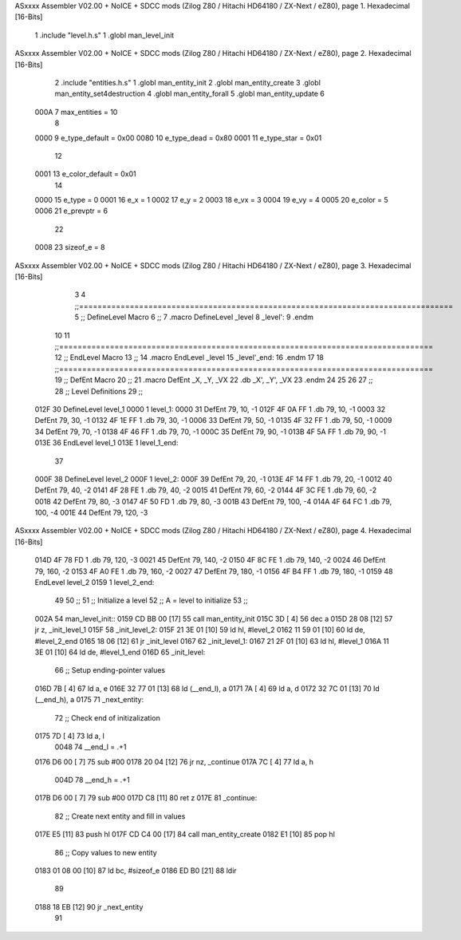 ASxxxx Assembler V02.00 + NoICE + SDCC mods  (Zilog Z80 / Hitachi HD64180 / ZX-Next / eZ80), page 1.
Hexadecimal [16-Bits]



                              1 .include "level.h.s"
                              1 .globl man_level_init
ASxxxx Assembler V02.00 + NoICE + SDCC mods  (Zilog Z80 / Hitachi HD64180 / ZX-Next / eZ80), page 2.
Hexadecimal [16-Bits]



                              2 .include "entities.h.s"
                              1 .globl man_entity_init
                              2 .globl man_entity_create
                              3 .globl man_entity_set4destruction
                              4 .globl man_entity_forall
                              5 .globl man_entity_update
                              6 
                     000A     7 max_entities = 10
                              8 
                     0000     9 e_type_default = 0x00
                     0080    10 e_type_dead = 0x80
                     0001    11 e_type_star = 0x01
                             12 
                     0001    13 e_color_default = 0x01
                             14 
                     0000    15 e_type = 0 
                     0001    16 e_x = 1
                     0002    17 e_y = 2
                     0003    18 e_vx = 3
                     0004    19 e_vy = 4
                     0005    20 e_color = 5
                     0006    21 e_prevptr = 6
                             22 
                     0008    23 sizeof_e = 8
ASxxxx Assembler V02.00 + NoICE + SDCC mods  (Zilog Z80 / Hitachi HD64180 / ZX-Next / eZ80), page 3.
Hexadecimal [16-Bits]



                              3 
                              4 ;;=================================================================================
                              5 ;; DefineLevel Macro
                              6 ;;
                              7 .macro DefineLevel _level 
                              8     _level':
                              9 .endm
                             10 
                             11 ;;=================================================================================
                             12 ;; EndLevel Macro
                             13 ;;
                             14 .macro EndLevel _level
                             15     _level'_end:
                             16 .endm
                             17 
                             18 ;;=================================================================================
                             19 ;; DefEnt Macro
                             20 ;;
                             21 .macro DefEnt _X, _Y, _VX
                             22     .db _X', _Y', _VX
                             23 .endm
                             24 
                             25 
                             26 
                             27 ;;
                             28 ;; Level Definitions
                             29 ;;
   012F                      30 DefineLevel level_1
   0000                       1     level_1:
   0000                      31 DefEnt 79, 10, -1
   012F 4F 0A FF              1     .db 79, 10, -1
   0003                      32 DefEnt 79, 30, -1
   0132 4F 1E FF              1     .db 79, 30, -1
   0006                      33 DefEnt 79, 50, -1
   0135 4F 32 FF              1     .db 79, 50, -1
   0009                      34 DefEnt 79, 70, -1
   0138 4F 46 FF              1     .db 79, 70, -1
   000C                      35 DefEnt 79, 90, -1
   013B 4F 5A FF              1     .db 79, 90, -1
   013E                      36 EndLevel level_1
   013E                       1     level_1_end:
                             37 
   000F                      38 DefineLevel level_2
   000F                       1     level_2:
   000F                      39 DefEnt 79, 20, -1
   013E 4F 14 FF              1     .db 79, 20, -1
   0012                      40 DefEnt 79, 40, -2
   0141 4F 28 FE              1     .db 79, 40, -2
   0015                      41 DefEnt 79, 60, -2
   0144 4F 3C FE              1     .db 79, 60, -2
   0018                      42 DefEnt 79, 80, -3
   0147 4F 50 FD              1     .db 79, 80, -3
   001B                      43 DefEnt 79, 100, -4
   014A 4F 64 FC              1     .db 79, 100, -4
   001E                      44 DefEnt 79, 120, -3
ASxxxx Assembler V02.00 + NoICE + SDCC mods  (Zilog Z80 / Hitachi HD64180 / ZX-Next / eZ80), page 4.
Hexadecimal [16-Bits]



   014D 4F 78 FD              1     .db 79, 120, -3
   0021                      45 DefEnt 79, 140, -2
   0150 4F 8C FE              1     .db 79, 140, -2
   0024                      46 DefEnt 79, 160, -2
   0153 4F A0 FE              1     .db 79, 160, -2
   0027                      47 DefEnt 79, 180, -1
   0156 4F B4 FF              1     .db 79, 180, -1
   0159                      48 EndLevel level_2
   0159                       1     level_2_end:
                             49 
                             50 ;;
                             51 ;; Initialize a level
                             52 ;; A = level to initialize
                             53 ;;
   002A                      54 man_level_init::
   0159 CD BB 00      [17]   55     call man_entity_init
   015C 3D            [ 4]   56     dec a
   015D 28 08         [12]   57     jr z, _init_level_1
   015F                      58 _init_level_2:
   015F 21 3E 01      [10]   59     ld hl, #level_2
   0162 11 59 01      [10]   60     ld de, #level_2_end
   0165 18 06         [12]   61     jr _init_level
   0167                      62 _init_level_1:
   0167 21 2F 01      [10]   63     ld hl, #level_1
   016A 11 3E 01      [10]   64     ld de, #level_1_end
   016D                      65 _init_level:
                             66     ;; Setup ending-pointer values
   016D 7B            [ 4]   67     ld a, e
   016E 32 77 01      [13]   68     ld (__end_l), a
   0171 7A            [ 4]   69     ld a, d
   0172 32 7C 01      [13]   70     ld (__end_h), a
   0175                      71 _next_entity:
                             72     ;; Check end of initizalization
   0175 7D            [ 4]   73     ld a, l
                     0048    74 __end_l = .+1
   0176 D6 00         [ 7]   75     sub #00
   0178 20 04         [12]   76     jr nz, _continue
   017A 7C            [ 4]   77     ld a, h
                     004D    78 __end_h = .+1
   017B D6 00         [ 7]   79     sub #00
   017D C8            [11]   80     ret z
   017E                      81 _continue:
                             82     ;; Create next entity and fill in values
   017E E5            [11]   83     push hl
   017F CD C4 00      [17]   84     call man_entity_create
   0182 E1            [10]   85     pop hl
                             86     ;; Copy values to new entity
   0183 01 08 00      [10]   87     ld bc, #sizeof_e
   0186 ED B0         [21]   88     ldir
                             89 
   0188 18 EB         [12]   90     jr _next_entity
                             91 
